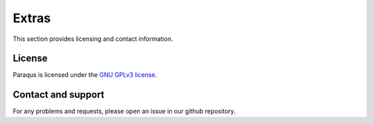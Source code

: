 Extras
======

This section provides licensing and contact information.

License
-------

Paraqus is licensed under the `GNU GPLv3 license <https://choosealicense.com/licenses/gpl-3.0/>`_.


Contact and support
-------------------

For any problems and requests, please open an issue in our github repository.

